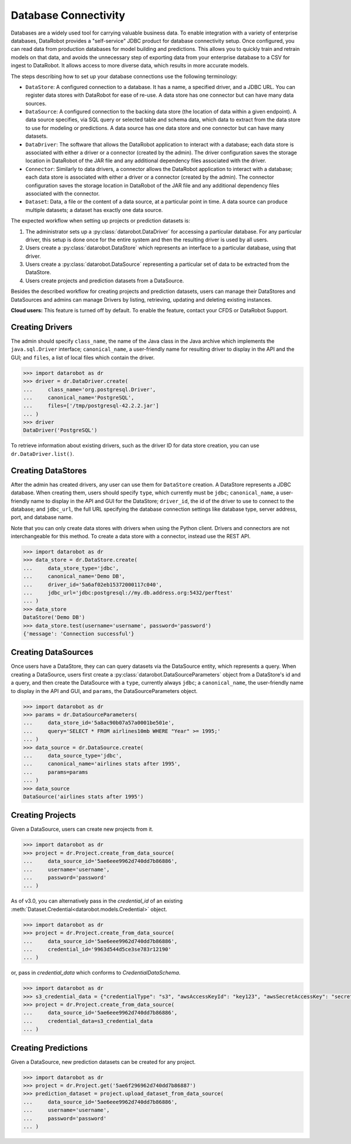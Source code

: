 .. _database_connectivity_overview:

#####################
Database Connectivity
#####################

Databases are a widely used tool for carrying valuable business data. To enable integration
with a variety of enterprise databases, DataRobot provides a "self-service" JDBC product
for database connectivity setup. Once configured, you can read data from production databases
for model building and predictions. This allows you to quickly train and retrain models
on that data, and avoids the unnecessary step of exporting data from your enterprise database
to a CSV for ingest to DataRobot. It allows access to more diverse data,
which results in more accurate models.

The steps describing how to set up your database connections use the following terminology:

- ``DataStore``: A configured connection to a database. It has a name, a specified driver,
  and a JDBC URL. You can register data stores with DataRobot for ease of re-use.
  A data store has one connector but can have many data sources.
- ``DataSource``: A configured connection to the backing data store (the location of data
  within a given endpoint). A data source specifies, via SQL query or selected table
  and schema data, which data to extract from the data store to use for modeling or predictions.
  A data source has one data store and one connector but can have many datasets.
- ``DataDriver``: The software that allows the DataRobot application to interact with a database;
  each data store is associated with either a driver or a connector (created by the admin). The
  driver configuration saves the storage location in DataRobot of the JAR file and any additional
  dependency files associated with the driver.
- ``Connector``: Similarly to data drivers, a connector allows the DataRobot application to interact
  with a database; each data store is associated with either a driver or a connector (created by the
  admin). The connector configuration saves the storage location in DataRobot of the JAR file and
  any additional dependency files associated with the connector.
- ``Dataset``: Data, a file or the content of a data source, at a particular point in time.
  A data source can produce multiple datasets; a dataset has exactly one data source.


The expected workflow when setting up projects or prediction datasets is:

1. The administrator sets up a :py:class:`datarobot.DataDriver` for accessing a particular database.
   For any particular driver, this setup is done once for the entire system and then
   the resulting driver is used by all users.
2. Users create a :py:class:`datarobot.DataStore` which represents an interface
   to a particular database, using that driver.
3. Users create a :py:class:`datarobot.DataSource` representing a particular set of data
   to be extracted from the DataStore.
4. Users create projects and prediction datasets from a DataSource.

Besides the described workflow for creating projects and prediction datasets, users can manage
their DataStores and DataSources and admins can manage Drivers by listing, retrieving, updating
and deleting existing instances.

**Cloud users:** This feature is turned off by default. To enable the feature, contact
your CFDS or DataRobot Support.

Creating Drivers
----------------

The admin should specify ``class_name``, the name of the Java class in the Java archive
which implements the ``java.sql.Driver`` interface; ``canonical_name``, a user-friendly name
for resulting driver to display in the API and the GUI; and ``files``, a list of local files which
contain the driver.

.. code-block:: python

    >>> import datarobot as dr
    >>> driver = dr.DataDriver.create(
    ...     class_name='org.postgresql.Driver',
    ...     canonical_name='PostgreSQL',
    ...     files=['/tmp/postgresql-42.2.2.jar']
    ... )
    >>> driver
    DataDriver('PostgreSQL')

To retrieve information about existing drivers, such as the driver ID for data store creation,
you can use ``dr.DataDriver.list()``.

Creating DataStores
-------------------

After the admin has created drivers, any user can use them for ``DataStore`` creation.
A DataStore represents a JDBC database. When creating them, users should specify ``type``,
which currently must be ``jdbc``; ``canonical_name``, a user-friendly name to display
in the API and GUI for the DataStore; ``driver_id``, the id of the driver to use to connect
to the database; and ``jdbc_url``, the full URL specifying the database connection settings
like database type, server address, port, and database name.

Note that you can only create data stores with drivers when using the Python client.
Drivers and connectors are not interchangeable for this method. To create a data store with
a connector, instead use the REST API.

.. code-block:: python

    >>> import datarobot as dr
    >>> data_store = dr.DataStore.create(
    ...     data_store_type='jdbc',
    ...     canonical_name='Demo DB',
    ...     driver_id='5a6af02eb15372000117c040',
    ...     jdbc_url='jdbc:postgresql://my.db.address.org:5432/perftest'
    ... )
    >>> data_store
    DataStore('Demo DB')
    >>> data_store.test(username='username', password='password')
    {'message': 'Connection successful'}

Creating DataSources
--------------------

Once users have a DataStore, they can can query datasets via the DataSource entity,
which represents a query. When creating a DataSource, users first create a
:py:class:`datarobot.DataSourceParameters` object from a DataStore's id and a query,
and then create the DataSource with a ``type``, currently always ``jdbc``; a ``canonical_name``,
the user-friendly name to display in the API and GUI, and ``params``, the DataSourceParameters
object.

.. code-block:: python

    >>> import datarobot as dr
    >>> params = dr.DataSourceParameters(
    ...     data_store_id='5a8ac90b07a57a0001be501e',
    ...     query='SELECT * FROM airlines10mb WHERE "Year" >= 1995;'
    ... )
    >>> data_source = dr.DataSource.create(
    ...     data_source_type='jdbc',
    ...     canonical_name='airlines stats after 1995',
    ...     params=params
    ... )
    >>> data_source
    DataSource('airlines stats after 1995')

Creating Projects
-----------------

Given a DataSource, users can create new projects from it.

.. code-block:: python

    >>> import datarobot as dr
    >>> project = dr.Project.create_from_data_source(
    ...     data_source_id='5ae6eee9962d740dd7b86886',
    ...     username='username',
    ...     password='password'
    ... )

As of v3.0, you can alternatively pass in the `credential_id` of an existing
:meth:`Dataset.Credential<datarobot.models.Credential>` object.

.. code-block:: python

    >>> import datarobot as dr
    >>> project = dr.Project.create_from_data_source(
    ...     data_source_id='5ae6eee9962d740dd7b86886',
    ...     credential_id='9963d544d5ce3se783r12190'
    ... )

or, pass in `credential_data` which conforms to `CredentialDataSchema`.

.. code-block:: python

    >>> import datarobot as dr
    >>> s3_credential_data = {"credentialType": "s3", "awsAccessKeyId": "key123", "awsSecretAccessKey": "secret123"}
    >>> project = dr.Project.create_from_data_source(
    ...     data_source_id='5ae6eee9962d740dd7b86886',
    ...     credential_data=s3_credential_data
    ... )

Creating Predictions
--------------------

Given a DataSource, new prediction datasets can be created for any project.

.. code-block:: python

    >>> import datarobot as dr
    >>> project = dr.Project.get('5ae6f296962d740dd7b86887')
    >>> prediction_dataset = project.upload_dataset_from_data_source(
    ...     data_source_id='5ae6eee9962d740dd7b86886',
    ...     username='username',
    ...     password='password'
    ... )
